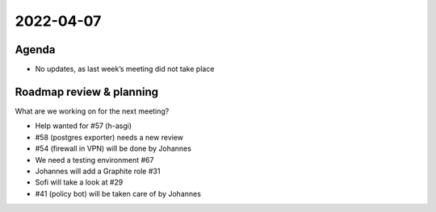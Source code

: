 2022-04-07
==========

Agenda
------

-  No updates, as last week’s meeting did not take place

Roadmap review & planning
-------------------------

What are we working on for the next meeting?

-  Help wanted for #57 (h-asgi)
-  #58 (postgres exporter) needs a new review
-  #54 (firewall in VPN) will be done by Johannes
-  We need a testing environment #67
-  Johannes will add a Graphite role #31
-  Sofi will take a look at #29
-  #41 (policy bot) will be taken care of by Johannes
